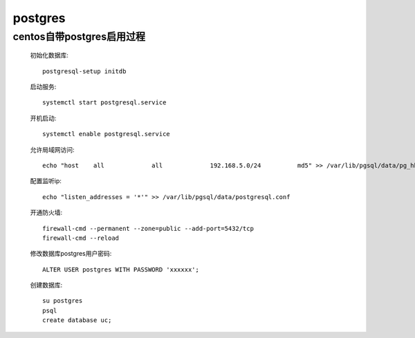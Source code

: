 postgres
===========

centos自带postgres启用过程
---------------------------

    初始化数据库::

        postgresql-setup initdb
    
    启动服务::

        systemctl start postgresql.service

    开机启动::

        systemctl enable postgresql.service

    允许局域网访问::

        echo "host    all             all             192.168.5.0/24          md5" >> /var/lib/pgsql/data/pg_hba.conf 
    
    配置监听ip::

         echo "listen_addresses = '*'" >> /var/lib/pgsql/data/postgresql.conf
    
    开通防火墙::

        firewall-cmd --permanent --zone=public --add-port=5432/tcp
        firewall-cmd --reload


    修改数据库postgres用户密码::

        ALTER USER postgres WITH PASSWORD 'xxxxxx';

    创建数据库::

        su postgres
        psql
        create database uc;
